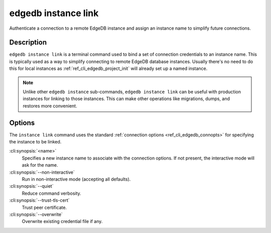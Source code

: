 .. _ref_cli_edgedb_instance_link:

====================
edgedb instance link
====================

Authenticate a connection to a remote EdgeDB instance and assign an
instance name to simplify future connections.

.. cli:synopsis::

    edgedb instance link [<options>] <name>


Description
===========

``edgedb instance link`` is a terminal command used to bind a set of
connection credentials to an instance name. This is typically used as
a way to simplify connecting to remote EdgeDB database instances.
Usually there's no need to do this for local instances as
:ref:`ref_cli_edgedb_project_init` will already set up a named
instance.

.. note::

    Unlike other ``edgedb instance`` sub-commands, ``edgedb instance link`` can
    be useful with production instances for linking to those instances. This
    can make other operations like migrations, dumps, and restores more
    convenient.

Options
=======

The ``instance link`` command uses the standard :ref:`connection
options <ref_cli_edgedb_connopts>` for specifying the instance to be
linked.

:cli:synopsis:`<name>`
    Specifies a new instance name to associate with the connection
    options. If not present, the interactive mode will ask for the
    name.

:cli:synopsis:`--non-interactive`
    Run in non-interactive mode (accepting all defaults).

:cli:synopsis:`--quiet`
    Reduce command verbosity.

:cli:synopsis:`--trust-tls-cert`
    Trust peer certificate.

:cli:synopsis:`--overwrite`
    Overwrite existing credential file if any.
